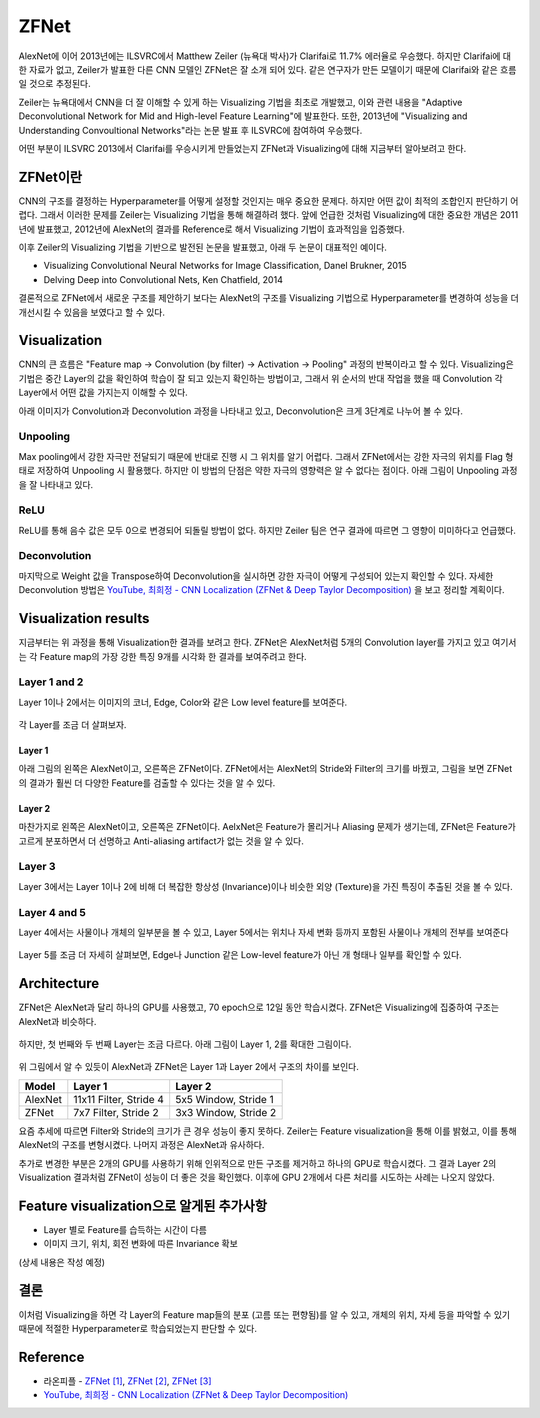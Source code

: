 ======
ZFNet
======

AlexNet에 이어 2013년에는 ILSVRC에서 Matthew Zeiler (뉴욕대 박사)가 Clarifai로 11.7% 에러율로 우승했다. 하지만 Clarifai에 대한 자료가 없고, Zeiler가 발표한 다른 CNN 모델인 ZFNet은 잘 소개 되어 있다. 같은 연구자가 만든 모델이기 때문에 Clarifai와 같은 흐름일 것으로 추정된다.

Zeiler는 뉴욕대에서 CNN을 더 잘 이해할 수 있게 하는 Visualizing 기법을 최초로 개발했고, 이와 관련 내용을 "Adaptive Deconvolutional Network for Mid and High-level Feature Learning"에 발표한다. 또한, 2013년에 "Visualizing and Understanding Convoultional Networks"라는 논문 발표 후 ILSVRC에 참여하여 우승했다.

어떤 부분이 ILSVRC 2013에서 Clarifai를 우승시키게 만들었는지 ZFNet과 Visualizing에 대해 지금부터 알아보려고 한다.


ZFNet이란
=========

CNN의 구조를 결정하는 Hyperparameter를 어떻게 설정할 것인지는 매우 중요한 문제다. 하지만 어떤 값이 최적의 조합인지 판단하기 어렵다. 그래서 이러한 문제를 Zeiler는 Visualizing 기법을 통해 해결하려 했다. 앞에 언급한 것처럼 Visualizing에 대한 중요한 개념은 2011년에 발표했고, 2012년에 AlexNet의 결과를 Reference로 해서 Visualizing 기법이 효과적임을 입증했다.

이후 Zeiler의 Visualizing 기법을 기반으로 발전된 논문을 발표했고, 아래 두 논문이 대표적인 예이다.

* Visualizing Convolutional Neural Networks for Image Classification, Danel Brukner, 2015
* Delving Deep into Convolutional Nets, Ken Chatfield, 2014

결론적으로 ZFNet에서 새로운 구조를 제안하기 보다는 AlexNet의 구조를 Visualizing 기법으로 Hyperparameter를 변경하여 성능을 더 개선시킬 수 있음을 보였다고 할 수 있다.


Visualization
==============

CNN의 큰 흐름은 "Feature map → Convolution (by filter) → Activation → Pooling" 과정의 반복이라고 할 수 있다. Visualizing은 기법은 중간 Layer의 값을 확인하여 학습이 잘 되고 있는지 확인하는 방법이고, 그래서 위 순서의 반대 작업을 했을 때 Convolution 각 Layer에서 어떤 값을 가지는지 이해할 수 있다.

아래 이미지가 Convolution과 Deconvolution 과정을 나타내고 있고, Deconvolution은 크게 3단계로 나누어 볼 수 있다.

.. figure:: ../img/cnn/zfnet/deconvnet.png
    :align: center
    :scale: 70%

.. rst-class:: centered

    출처: `라온피플 (Laon People) <https://laonple.blog.me/220673615573>`_


Unpooling
**********

Max pooling에서 강한 자극만 전달되기 때문에 반대로 진행 시 그 위치를 알기 어렵다. 그래서 ZFNet에서는 강한 자극의 위치를 Flag 형태로 저장하여 Unpooling 시 활용했다. 하지만 이 방법의 단점은 약한 자극의 영향력은 알 수 없다는 점이다. 아래 그림이 Unpooling 과정을 잘 나타내고 있다.

.. figure:: ../img/cnn/zfnet/unpooling.png
    :align: center
    :scale: 70%

.. rst-class:: centered

    출처: `라온피플 (Laon People) <https://laonple.blog.me/220673615573>`_


ReLU
*****

ReLU를 통해 음수 값은 모두 0으로 변경되어 되돌릴 방법이 없다. 하지만 Zeiler 팀은 연구 결과에 따르면 그 영향이 미미하다고 언급했다.


Deconvolution
**************

마지막으로 Weight 값을 Transpose하여 Deconvolution을 실시하면 강한 자극이 어떻게 구성되어 있는지 확인할 수 있다. 자세한 Deconvolution 방법은 `YouTube, 최희정 - CNN Localization (ZFNet & Deep Taylor Decomposition) <https://www.youtube.com/watch?v=46TlWpZgKRE>`_ 을 보고 정리할 계획이다.


Visualization results
======================

지금부터는 위 과정을 통해 Visualization한 결과를 보려고 한다. ZFNet은 AlexNet처럼 5개의 Convolution layer를 가지고 있고 여기서는 각 Feature map의 가장 강한 특징 9개를 시각화 한 결과를 보여주려고 한다.


Layer 1 and 2
**************

Layer 1이나 2에서는 이미지의 코너, Edge, Color와 같은 Low level feature를 보여준다.

.. figure:: ../img/cnn/zfnet/zfnet_layer_1_2.png
    :align: center
    :scale: 70%

.. rst-class:: centered

    출처: `라온피플 (Laon People) <https://laonple.blog.me/220673615573>`_

각 Layer를 조금 더 살펴보자.

--------
Layer 1
--------

아래 그림의 왼쪽은 AlexNet이고, 오른쪽은 ZFNet이다. ZFNet에서는 AlexNet의 Stride와 Filter의 크기를 바꿨고, 그림을 보면 ZFNet의 결과가 훨씬 더 다양한 Feature를 검출할 수 있다는 것을 알 수 있다.

.. figure:: ../img/cnn/zfnet/alexnet_vs_zfnet_layer_1.png
    :align: center
    :scale: 70%

.. rst-class:: centered

    출처: `라온피플 (Laon People) <https://laonple.blog.me/220676812642>`_

--------
Layer 2
--------

마찬가지로 왼쪽은 AlexNet이고, 오른쪽은 ZFNet이다. AelxNet은 Feature가 몰리거나 Aliasing 문제가 생기는데, ZFNet은 Feature가 고르게 분포하면서 더 선명하고 Anti-aliasing artifact가 없는 것을 알 수 있다.

.. figure:: ../img/cnn/zfnet/alexnet_vs_zfnet_layer_2.png
    :align: center
    :scale: 70%

.. rst-class:: centered

    출처: `라온피플 (Laon People) <https://laonple.blog.me/220676812642>`_

Layer 3
********

Layer 3에서는 Layer 1이나 2에 비해 더 복잡한 항상성 (Invariance)이나 비슷한 외양 (Texture)을 가진 특징이 추출된 것을 볼 수 있다.

.. figure:: ../img/cnn/zfnet/zfnet_layer_3.png
    :align: center
    :scale: 70%

.. rst-class:: centered

    출처: `라온피플 (Laon People) <https://laonple.blog.me/220673615573>`_


Layer 4 and 5
**************

Layer 4에서는 사물이나 개체의 일부분을 볼 수 있고, Layer 5에서는 위치나 자세 변화 등까지 포함된 사물이나 개체의 전부를 보여준다

.. figure:: ../img/cnn/zfnet/zfnet_layer_4_5.png
    :align: center
    :scale: 70%

.. rst-class:: centered

    출처: `라온피플 (Laon People) <https://laonple.blog.me/220673615573>`_

Layer 5를 조금 더 자세히 살펴보면, Edge나 Junction 같은 Low-level feature가 아닌 개 형태나 일부를 확인할 수 있다.

.. figure:: ../img/cnn/zfnet/alexnet_vs_zfnet_layer_5.png
    :align: center
    :scale: 70%

.. rst-class:: centered

    출처: `라온피플 (Laon People) <https://laonple.blog.me/220676812642>`_


Architecture
=============

ZFNet은 AlexNet과 달리 하나의 GPU를 사용했고, 70 epoch으로 12일 동안 학습시켰다. ZFNet은 Visualizing에 집중하여 구조는 AlexNet과 비슷하다.

.. figure:: ../img/cnn/zfnet/zfnet_architecture.png
    :align: center
    :scale: 70%

.. rst-class:: centered

    출처: `라온피플 (Laon People) <https://laonple.blog.me/220680023908>`_

하지만, 첫 번째와 두 번째 Layer는 조금 다르다. 아래 그림이 Layer 1, 2를 확대한 그림이다.

.. figure:: ../img/cnn/zfnet/alexnet_vs_zfnet_layer_1_2.png
    :align: center
    :scale: 70%

.. rst-class:: centered

    출처: `라온피플 (Laon People) <https://laonple.blog.me/220680023908>`_

위 그림에서 알 수 있듯이 AlexNet과 ZFNet은 Layer 1과 Layer 2에서 구조의 차이를 보인다.

======= ======================= =====================
Model   Layer 1                 Layer 2
======= ======================= =====================
AlexNet 11x11 Filter, Stride 4  5x5 Window, Stride 1
ZFNet   7x7 Filter, Stride 2    3x3 Window, Stride 2
======= ======================= =====================

요즘 추세에 따르면 Filter와 Stride의 크기가 큰 경우 성능이 좋지 못하다. Zeiler는 Feature visualization을 통해 이를 밝혔고, 이를 통해 AlexNet의 구조를 변형시켰다. 나머지 과정은 AlexNet과 유사하다.

추가로 변경한 부분은 2개의 GPU를 사용하기 위해 인위적으로 만든 구조를 제거하고 하나의 GPU로 학습시켰다. 그 결과 Layer 2의 Visualization 결과처럼 ZFNet이 성능이 더 좋은 것을 확인했다. 이후에 GPU 2개에서 다른 처리를 시도하는 사례는 나오지 않았다.


Feature visualization으로 알게된 추가사항
=====================================

* Layer 별로 Feature를 습득하는 시간이 다름
* 이미지 크기, 위치, 회전 변화에 따른 Invariance 확보

(상세 내용은 작성 예정)


결론
====

이처럼 Visualizing을 하면 각 Layer의 Feature map들의 분포 (고름 또는 편향됨)를 알 수 있고, 개체의 위치, 자세 등을 파악할 수 있기 때문에 적절한 Hyperparameter로 학습되었는지 판단할 수 있다. 


Reference
==========

* 라온피플 - `ZFNet [1] <https://laonple.blog.me/220673615573>`_, `ZFNet [2] <https://laonple.blog.me/220676812642>`_, `ZFNet [3] <https://laonple.blog.me/220680023908>`_
* `YouTube, 최희정 - CNN Localization (ZFNet & Deep Taylor Decomposition) <https://www.youtube.com/watch?v=46TlWpZgKRE>`_

